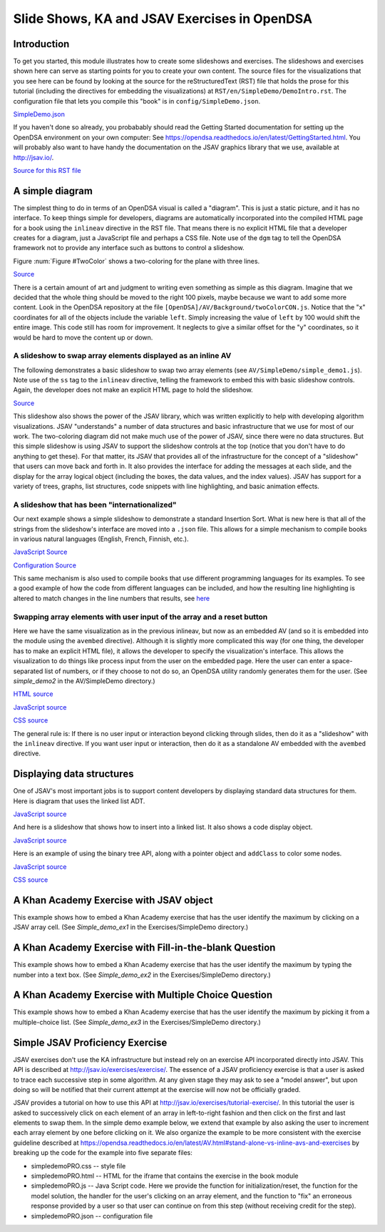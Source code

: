 .. raw:: html

   <script>ODSA.SETTINGS.MODULE_SECTIONS = ['introduction', 'a-simple-diagram', 'a-slideshow-to-swap-array-elements-displayed-as-an-inline-av', 'a-slideshow-that-has-been-"internationalized"', 'swapping-array-elements-with-user-input-of-the-array-and-a-reset-button', 'displaying-data-structures', 'a-khan-academy-exercise-with-jsav-object', 'a-khan-academy-exercise-with-fill-in-the-blank-question', 'a-khan-academy-exercise-with-multiple-choice-question', 'simple-jsav-proficiency-exercise'];</script>

.. _DemoIntro:


.. raw:: html

   <script>ODSA.SETTINGS.DISP_MOD_COMP = true;ODSA.SETTINGS.MODULE_NAME = "DemoIntro";ODSA.SETTINGS.MODULE_LONG_NAME = "Slide Shows, KA and JSAV Exercises in OpenDSA";ODSA.SETTINGS.MODULE_CHAPTER = "Simple Demonstration Examples"; ODSA.SETTINGS.BUILD_DATE = "2021-10-24 13:00:15"; ODSA.SETTINGS.BUILD_CMAP = false;JSAV_OPTIONS['lang']='en';JSAV_EXERCISE_OPTIONS['code']='java';</script>


.. |--| unicode:: U+2013   .. en dash
.. |---| unicode:: U+2014  .. em dash, trimming surrounding whitespace
   :trim:



.. odsalink:: AV/Background/twoColorCON.css

.. odsalink:: AV/List/llistCON.css

.. odsalink:: AV/Binary/BSTCON.css
.. This file is part of the OpenDSA eTextbook project. See
.. http://opendsa.org for more details.
.. Copyright (c) 2012-2020 by the OpenDSA Project Contributors, and
.. distributed under an MIT open source license.

.. avmetadata:: 
   :author: Tom Naps and Cliff Shaffer

Slide Shows, KA and JSAV Exercises in OpenDSA
=============================================

Introduction
------------

To get you started, this module illustrates how to create some
slideshows and exercises.
The slideshows and exercises shown here can serve as starting points
for you to create your own content.
The source files for the visualizations that you see here can be found
by looking at the source for the reStructuredText (RST) file that holds
the prose for this tutorial (including the directives for embedding
the visualizations) at ``RST/en/SimpleDemo/DemoIntro.rst``.
The configuration file that lets you compile this "book" is in
``config/SimpleDemo.json``.

`SimpleDemo.json <https://github.com/OpenDSA/OpenDSA/blob/master/config/SimpleDemo.json>`_

If you haven't done so already, you probabably should read the Getting
Started documentation for setting up the OpenDSA environment on your
own computer:
See https://opendsa.readthedocs.io/en/latest/GettingStarted.html.
You will probably also want to have handy the documentation on the
JSAV graphics library that we use, available at
http://jsav.io/.

`Source for this RST file <https://github.com/OpenDSA/OpenDSA/blob/master/RST/en/SimpleDemo/DemoIntro.json>`_



A simple diagram
----------------

The simplest thing to do in terms of an OpenDSA visual is called a
"diagram".
This is just a static picture, and it has no interface.
To keep things simple for developers, diagrams are automatically
incorporated into the compiled HTML page for a book using the
``inlineav`` directive in the RST file.
That means there is no explicit HTML file that a developer creates for
a diagram, just a JavaScript file and perhaps a CSS file.
Note use of the ``dgm`` tag to tell the OpenDSA framework not to
provide any interface such as buttons to control a slideshow.

Figure :num:`Figure #TwoColor` shows a two-coloring for the plane
with three lines. 

.. _TwoColor:

.. inlineav:: twoColorCON dgm
   :align: center

   A two-coloring for the regions formed by three lines in the plane.

`Source <https://github.com/OpenDSA/OpenDSA/blob/master/AV/Background/twoColorCON.js>`_

There is a certain amount of art and judgment to writing even
something as simple as this diagram.
Imagine that we decided that the whole thing should be moved to the
right 100 pixels, maybe because we want to add some more content.
Look in the OpenDSA repository at the file
``[OpenDSA]/AV/Background/twoColorCON.js``.
Notice that the "x" coordinates for all of the objects include the
variable ``left``.
Simply increasing the value of ``left`` by 100 would shift the entire
image.
This code still has room for improvement.
It neglects to give a similar offset for the "y" coordinates, so it
would be hard to move the content up or down.


A slideshow to swap array elements displayed as an inline AV
~~~~~~~~~~~~~~~~~~~~~~~~~~~~~~~~~~~~~~~~~~~~~~~~~~~~~~~~~~~~

The following demonstrates a basic slideshow to swap two array
elements (see ``AV/SimpleDemo/simple_demo1.js``).
Note use of the ``ss`` tag to the ``inlineav`` directive, telling the
framework to embed this with basic slideshow controls.
Again, the developer does not make an explicit HTML page to hold the
slideshow.

.. inlineav:: simple_demo1 ss
   :points: 0.0
   :required: False
   :threshold: 1.0
   :long_name: Simple demo slideshow 1
   :output: show

`Source <https://github.com/OpenDSA/OpenDSA/blob/master/AV/SimpleDemo/simple_demo1.js>`_

This slideshow also shows the power of the JSAV library, which was
written explicitly to help with developing algorithm visualizations.
JSAV "understands" a number of data structures and basic
infrastructure that we use for most of our work.
The two-coloring diagram did not make much use of the power of JSAV,
since there were no data structures.
But this simple slideshow is using JSAV to support the slideshow
controls at the top (notice that you don't have to do anything to get
these).
For that matter, its JSAV that provides all of the infrastructure for
the concept of a "slideshow" that users can move back and forth in.
It also provides the interface for adding the messages at each
slide, and the display for the array logical object
(including the boxes, the data values, and the index values).
JSAV has support for a variety of trees, graphs, list structures, code
snippets with line highlighting, and basic animation effects.


A slideshow that has been "internationalized"
~~~~~~~~~~~~~~~~~~~~~~~~~~~~~~~~~~~~~~~~~~~~~

Our next example shows a simple slideshow to demonstrate a standard
Insertion Sort.
What is new here is that all of the strings from the slideshow's
interface are moved into a ``.json`` file.
This allows for a simple mechanism to compile books in various natural
languages (English, French, Finnish, etc.).

.. inlineav:: insertionsortCON ss
   :points: 0.0
   :required: False
   :threshold: 1.0
   :long_name: Insertion Sort Slideshow
   :output: show

`JavaScript Source <https://github.com/OpenDSA/OpenDSA/blob/master/AV/Sorting/insertionsortCON.js>`_

`Configuration Source <https://github.com/OpenDSA/OpenDSA/blob/master/AV/Sorting/insertionsortCON.json>`_


This same mechanism is also used to compile books that use different
programming languages for its examples.
To see a good example of how the code from different languages can be
included, and how the resulting line highlighting is altered to match
changes in the line numbers that results, see
`here <https://github.com/OpenDSA/OpenDSA/blob/master/AV/alistInsertCON.json>`_

Swapping array elements with user input of the array and a reset button
~~~~~~~~~~~~~~~~~~~~~~~~~~~~~~~~~~~~~~~~~~~~~~~~~~~~~~~~~~~~~~~~~~~~~~~

Here we have the same visualization as in the previous inlineav, but
now as an embedded AV (and so it is embedded into the module using the
``avembed`` directive).
Although it is slightly more complicated this way (for one thing, the
developer has to make an explicit HTML file), it allows the developer
to specify the visualization's interface.
This allows the visualization to do things like
process input from the user on the embedded page.
Here the user can enter a space-separated list of numbers, or if they
choose to not do so, an OpenDSA utility randomly generates them for
the user.
(See *simple_demo2* in the AV/SimpleDemo directory.)

.. avembed:: AV/SimpleDemo/simple_demo2.html ss
   :module: DemoIntro
   :points: 0.0
   :required: False
   :threshold: 1
   :exer_opts: JXOP-debug=true&amp;JOP-lang=en&amp;JXOP-code=java

`HTML source <https://github.com/OpenDSA/OpenDSA/blob/master/AV/SimpleDemo/simple_demo2.html>`_

`JavaScript source <https://github.com/OpenDSA/OpenDSA/blob/master/AV/SimpleDemo/simple_demo2.js>`_

`CSS source <https://github.com/OpenDSA/OpenDSA/blob/master/AV/SimpleDemo/simple_demo2.css>`_


The general rule is: If there is no user input or interaction beyond
clicking through slides, then do it as a "slideshow" with the
``inlineav`` directive.
If you want user input or interaction, then do it as a standalone AV
embedded with the ``avembed`` directive.


Displaying data structures
--------------------------

One of JSAV's most important jobs is to support content developers by
displaying standard data structures for them.
Here is diagram that uses the linked list ADT.

.. inlineav:: llistRepCON dgm
   :align: center

`JavaScript source <https://github.com/OpenDSA/OpenDSA/blob/master/AV/List/llistRepCON.js>`_


And here is a slideshow that shows how to insert into a linked list.
It also shows a code display object.

.. inlineav:: llistInsertCON ss
   :points: 0.0
   :required: False
   :threshold: 1.0
   :long_name: Linked List Insert Slideshow
   :output: show

`JavaScript source <https://github.com/OpenDSA/OpenDSA/blob/master/AV/List/llistInsertCON.js>`_

Here is an example of using the binary tree API, along with a pointer
object and ``addClass`` to color some nodes.

.. inlineav:: BSTsearchCON ss
   :points: 0.0
   :required: False
   :threshold: 1.0
   :long_name: BST Search Slideshow
   :output: show

`JavaScript source <https://github.com/OpenDSA/OpenDSA/blob/master/AV/Binary/BSTsearchCON.js>`_

`CSS source <https://github.com/OpenDSA/OpenDSA/blob/master/AV/Binary/BSTCON.css>`_


A Khan Academy Exercise with JSAV object
----------------------------------------

This example shows how to embed a Khan Academy exercise that has the
user identify the maximum by clicking on a JSAV array cell.
(See *Simple_demo_ex1* in the Exercises/SimpleDemo directory.)

.. avembed:: Exercises/SimpleDemo/Simple_demo_ex1.html ka
   :module: DemoIntro
   :points: 1.0
   :required: True
   :threshold: 5
   :exer_opts: JXOP-debug=true&amp;JOP-lang=en&amp;JXOP-code=java


A Khan Academy Exercise with Fill-in-the-blank Question
-------------------------------------------------------

This example shows how to embed a Khan Academy exercise that has the
user identify the maximum by typing the number into a text box.
(See *Simple_demo_ex2* in the Exercises/SimpleDemo directory.)

.. avembed:: Exercises/SimpleDemo/Simple_demo_ex2.html ka
   :module: DemoIntro
   :points: 1.0
   :required: True
   :threshold: 5
   :exer_opts: JXOP-debug=true&amp;JOP-lang=en&amp;JXOP-code=java


A Khan Academy Exercise with Multiple Choice Question
-----------------------------------------------------

This example shows how to embed a Khan Academy exercise that has the
user identify the maximum by picking it from a multiple-choice list.
(See *Simple_demo_ex3* in the Exercises/SimpleDemo directory.)

.. avembed:: Exercises/SimpleDemo/Simple_demo_ex3.html ka
   :module: DemoIntro
   :points: 1.0
   :required: True
   :threshold: 5
   :exer_opts: JXOP-debug=true&amp;JOP-lang=en&amp;JXOP-code=java


Simple JSAV Proficiency Exercise
--------------------------------

JSAV exercises don't use the KA infrastructure but instead rely on an
exercise API incorporated directly into JSAV.  This API is described
at http://jsav.io/exercises/exercise/.  The essence of a JSAV
proficiency exercise is that a user is asked to trace each successive
step in some algorithm.  At any given stage they may ask to see a
"model answer", but upon doing so will be notified that their current
attempt at the exercise will now not be officially graded.

JSAV provides a tutorial on how to use this API at
http://jsav.io/exercises/tutorial-exercise/.  In this tutorial the
user is asked to successively click on each element of an array in
left-to-right fashion and then click on the first and last elements to
swap them.  In the simple demo example below, we extend that example
by also asking the user to increment each array element by one before
clicking on it.  We also organize the example to be more consistent
with the exercise guideline described at
https://opendsa.readthedocs.io/en/latest/AV.html#stand-alone-vs-inline-avs-and-exercises by breaking up the code for the example into five separate files:

- simpledemoPRO.css -- style file
- simpledemoPRO.html -- HTML for the iframe that contains the exercise in the book module
- simpledemoPRO.js -- Java Script code.  Here we provide the function
  for initialization/reset, the function for the model solution, the
  handler for the user's clicking on an array element, and the
  function to "fix" an erroneous response provided by a user so that
  user can continue on from this step (without receiving credit for
  the step).
- simpledemoPRO.json -- configuration file
 

.. avembed:: AV/SimpleDemo/simpledemoPRO.html pe
   :module: DemoIntro
   :points: 2.0
   :required: True
   :threshold: 0.9
   :exer_opts: JXOP-debug=true&amp;JOP-lang=en&amp;JXOP-code=java
   :long_name: SimpleDemo Proficiency Exercise
   

.. odsascript:: AV/Background/twoColorCON.js
.. odsascript:: AV/SimpleDemo/simple_demo1.js
.. odsascript:: AV/Sorting/insertionsortCON.js
.. odsascript:: AV/List/llist.js
.. odsascript:: AV/List/llistRepCON.js
.. odsascript:: AV/List/llistInsertCON.js
.. odsascript:: AV/Binary/BSTsearchCON.js
